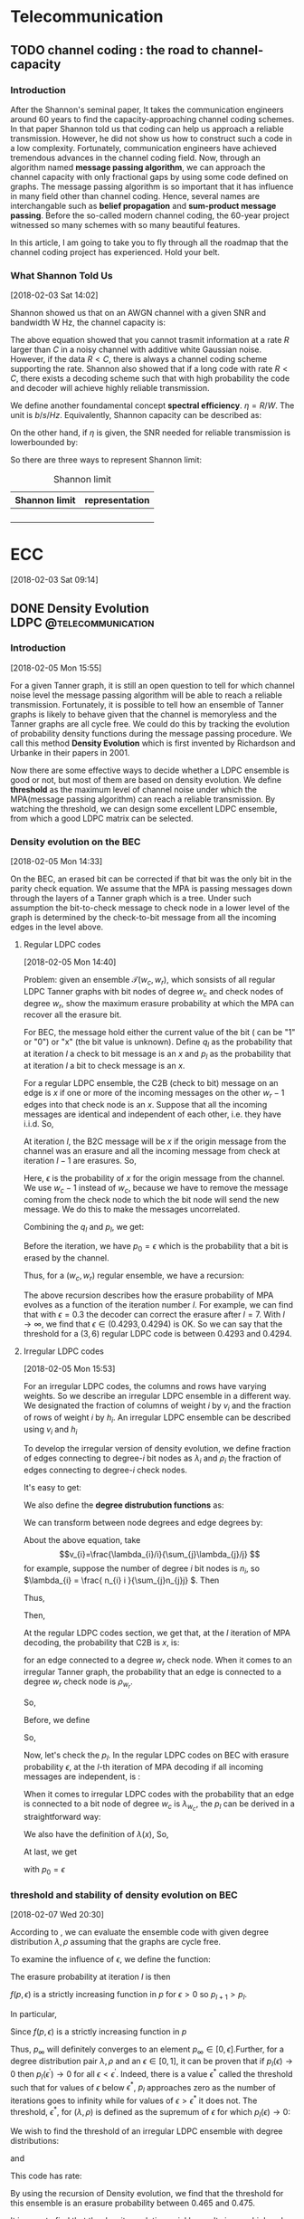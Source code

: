 #+HUGO_BASE_DIR: ../
#+HUGO_SECTION: telecommunication
#+FILETAGS:telecommunication
#+SEQ_TODO: TODO NEXT DRAFT DONE
#+OPTIONS:   *:t <:nil timestamp:nil num:t toc:t
#+HUGO_AUTO_SET_LASTMOD: t
* Telecommunication

** TODO channel coding : the road to channel-capacity
:PROPERTIES:
:EXPORT_FILE_NAME: channel-coding-the-road-to-channel-capacity
:EXPORT_DATE: <2018-02-03 Sat 09:15>
:EXPORT_HUGO_CUSTOM_FRONT_MATTER+: :summary "the roadmap to approach channel capacity"
:END:
:LOGBOOK:
- CLOSING NOTE [2018-02-03 Sat 09:28] \\
  first commit
CLOCK: [2018-02-03 Sat 09:16]--[2018-02-03 Sat 09:19] =>  0:03
:END:

*** Introduction
After the Shannon's seminal paper, It takes the communication engineers
around 60 years to find the capacity-approaching channel coding schemes. In
that paper Shannon told us that coding can help us approach a reliable
transmission. However, he did not show us how to construct such a code in a
low complexity. Fortunately, communication engineers have achieved tremendous
advances in the channel coding field. Now, through an algorithm named
*message passing algorithm*, we can approach the channel capacity with only
fractional gaps by using some code defined on graphs. The message passing
algorithm is so important that it has influence in many field other than
channel coding. Hence, several names are interchangable such as *belief
propagation* and *sum-product message passing*. Before the so-called modern
channel coding, the 60-year project witnessed so many schemes with so many
beautiful features.

In this article, I am going to take you to fly through all the roadmap that
the channel coding project has experienced. Hold your belt.
*** What Shannon Told Us
[2018-02-03 Sat 14:02]

Shannon showed us that on an AWGN channel with a given SNR and bandwidth W
Hz, the channel capacity is:

\begin{equation}
\label{eq:1}
C = W\log_{2} (1+\mathrm{SNR})
\end{equation}

The above equation showed that you cannot trasmit information at a rate
\(R\) larger than \(C\) in a noisy channel with additive white Gaussian
noise. However, if the data \(R < C\), there is always a channel coding
scheme supporting the rate. Shannon also showed that if a long code with
rate \(R < C \), there exists a decoding scheme such that with high
probability the code and decoder will achieve highly reliable transmission.

We define another foundamental concept *spectral efficiency*.  \(\eta = R/W
\). The unit is \(b/s/Hz\). Equivalently, Shannon capacity can be described
as:
\begin{equation}
\label{eq:4}
\eta < log_{2}(1 + \mathrm{SNR})
\end{equation}

On the other hand, if \(\eta\) is given, the \(\mathrm{SNR}\) needed for
reliable transmission is lowerbounded by:
\begin{equation}
\label{eq:5}
\mathrm{SNR} > 2^{\eta} -1
\end{equation}

So there are three ways to represent Shannon limit:
#+CAPTION: Shannon limit
#+NAME: tab:2018
#+ATTR_HTML: :border 1 :rules all :frame border :align center
#+ATTR_LATEX: :align center
| Shannon limit | representation |
|---------------+----------------|
|               |                |
|               |                |
|               |                |
|               |                |


* ECC
[2018-02-03 Sat 09:14]

** DONE Density Evolution         :LDPC:@telecommunication:
CLOSED: [2018-02-07 Wed 20:02]
:PROPERTIES:
:EXPORT_FILE_NAME: density-evolution
:EXPORT_DATE: <2018-02-05 Mon 14:10>
:EXPORT_HUGO_CUSTOM_FRONT_MATTER+: :summary "Density evolution plays the foundamental role in designing and analyzing LDPC"
:END:
:LOGBOOK:
- CLOSING NOTE [2018-02-07 Wed 20:02] \\
  done with draft v1.0
CLOCK: [2018-02-07 Wed 10:20]--[2018-02-07 Wed 11:25] =>  1:05
CLOCK: [2018-02-05 Mon 14:22]--[2018-02-05 Mon 17:30] =>  3:08
CLOCK: [2018-02-05 Mon 14:11]--[2018-02-05 Mon 14:21] =>  0:10
:END:
*** Introduction
[2018-02-05 Mon 15:55]

For a given Tanner graph, it is still an open question to tell for
which channel noise level the message passing algorithm will be able
to reach a reliable transmission. Fortunately, it is possible to tell
how an ensemble of Tanner graphs is likely to behave given that the
channel is memoryless and the Tanner graphs are all cycle free. We
could do this by tracking the evolution of probability density
functions during the message passing procedure. We call this method
*Density Evolution* which is first invented by Richardson and Urbanke
in their papers in 2001.

Now there are some effective ways to decide whether a LDPC ensemble is
good or not, but most of them are based on density evolution. We
define *threshold* as the maximum level of channel noise under which
the MPA(message passing algorithm) can reach a reliable transmission.
By watching the threshold, we can design some excellent LDPC ensemble,
from which a good LDPC matrix can be selected.
*** Density evolution on the BEC
[2018-02-05 Mon 14:33]

On the BEC, an erased bit can be corrected if that bit was the only
bit in the parity check equation. We assume that the MPA is passing
messages down through the layers of a Tanner graph which is a tree.
Under such assumption the bit-to-check message to check node in a
lower level of the graph is determined by the check-to-bit message
from all the incoming edges in the level above.

**** Regular LDPC codes
[2018-02-05 Mon 14:40]

Problem: given an ensemble \(\mathcal{T}(w_{c},w_{r})\), which sonsists of all
regular LDPC Tanner graphs with bit nodes of degree \(w_{c}\) and check nodes of
degree \(w_{r}\), show the maximum erasure probability at which the MPA can
recover all the erasure bit.

For BEC, the message hold either the current value of the bit ( can be "1" or
"0") or "x" (the bit value is unknown). Define \(q_{l}\) as the probability that
at iteration \(l\) a check to bit message is an \(x\) and \(p_{l}\) as the
probability that at iteration \(l\) a bit to check message is an \(x\).

For a regular LDPC ensemble, the C2B (check to bit) message on an edge is \(x\)
if one or more of the incoming messages on the other \(w_{r} - 1\) edges into
that check node is an \(x\). Suppose that all the incoming messages are
identical and independent of each other, i.e. they have i.i.d. So,
\begin{equation}
\label{eq:2}
q_{l} = 1 - (1-p_{l})^{(w_{r} - 1)}
\end{equation}

At iteration \(l\), the B2C message will be \(x\) if the origin message from the
channel was an erasure and all the incoming message from check at iteration
\(l-1\) are erasures. So,
\begin{equation}
\label{eq3}
p_{l} = \epsilon(q_{l-1})^{w_{c} - 1}
\end{equation}
Here, \(\epsilon\) is the probability of \(x\) for the origin message from the
channel. We use \(w_{c} - 1\) instead of \(w_{c}\), because we have to remove
the message coming from the check node to which the bit node will send the new
message. We do this to make the messages uncorrelated.

Combining the \(q_{l}\) and \(p_{l}\), we get:
\begin{equation}
\label{eq:6}
p_{l} = \epsilon \big( 1 - (1-p_{l-1})^{(w_{r} - 1)}\big)^{(w_{c} -1)}
\end{equation}

Before the iteration, we have \(p_{0} = \epsilon\) which is the probability that
a bit is erased by the channel.

Thus, for a \((w_{c},w_{r})\) regular ensemble, we have a recursion:
\begin{eqnarray}
\label{eq:3}
p_{0}&=&\epsilon \newline
p_{l}&=& \epsilon \big( 1 - (1-p_{l-1})^{(w_{r} - 1)}\big)^{(w_{c} -1)}
\end{eqnarray}
The above recursion describes how the erasure probability of MPA evolves as a
function of the iteration number \(l\). For example, we can find that with
\(\epsilon = 0.3\) the decoder can correct the erasure after \(l = 7\). With \(l
\to \infty\), we find that \(\epsilon \in (0.4293,0.4294)\) is OK. So we can say
that the threshold for a \((3,6)\) regular LDPC code is between \(0.4293\) and
\(0.4294\).



**** Irregular LDPC codes
[2018-02-05 Mon 15:53]

For an irregular LDPC codes, the columns and rows have varying weights. So we
describe an irregular LDPC ensemble in a different way. We designated the
fraction of columns of weight \(i\) by \(v_{i}\) and the fraction of rows of
weight \(i\) by \(h_{i}\). An irregular LDPC ensemble can be described using
\(v_{i}\) and \(h_{i}\)

To develop the irregular version of density evolution, we define fraction of
edges connecting to degree-\(i\) bit nodes as \(\lambda_{i}\) and \(\rho_{i}\)
the fraction of edges connecting to degree-\(i\) check nodes.

It's easy to get:
\begin{eqnarray}
\label{eq:7}
\sum_{i}\lambda_{i}&=& 1 \newline
\sum_{i}\rho_{i} &=& 1
\end{eqnarray}

We also define the *degree distrubution functions* as:
\begin{eqnarray}
\label{eq:8}
\lambda(x)&=&\lambda_{2} x + \lambda_{3}x^{2} + \ldots + \lambda_{i}x^{i-1} + \ldots \newline
\rho(x) &=& \rho_{2}(x) + \rho_{3}x^{2} + \ldots + \rho_{i}x^{i-1} + \ldots
\end{eqnarray}

We can transform between node degrees and edge degrees by:
\begin{eqnarray}
\label{eq9}
v_{i}&=& \frac{\lambda_{i}/i}{\sum_{j}\lambda_{j}/j} \newline
h_{i}&=& \frac{\rho_{i}/i}{\sum_{j}\rho_{j}/j}
\end{eqnarray}

About the above equation, take
$$v_{i}=\frac{\lambda_{i}/i}{\sum_{j}\lambda_{j}/j} $$ for example,
suppose the number of degree \(i\) bit nodes is \(n_{i}\), so
\(\lambda_{i} = \frac{ n_{i} i }{\sum_{j}n_{j}j} \). Then
\begin{equation}
\label{eq:1}
\lambda_{i}/i  = \frac{n_{i}}{\sum_{j}n_{j}j}
\end{equation}
Thus,
\begin{equation}
\label{eq:9}
\sum_{k}\lambda_{k}/k = \sum_{k} \frac{n_{k}}{\sum_{j}n_{j}j}
\end{equation}
Then,
\begin{eqnarray}
\label{eq:10}
\frac{\lambda_{i}/i}{\sum_{k} \lambda_{k}/k } &=& \frac{ \frac{n_{i}}{\sum_{j}n_{j}j}  }{ \sum_{k} \frac{n_{k}}{\sum_{j}n_{j}j}} \newline
&=& \frac{n_{i}}{\sum_{k}n_{k}} \newline
&=& v_{i}
\end{eqnarray}

At the regular LDPC codes section, we get that, at the \(l\)
iteration of MPA decoding, the probability that C2B is \(x\), is:
\begin{equation}
\label{eq:11}
q_{l} = 1- (1-p_{l})^{(w_{r} -1)}
\end{equation}
for an edge connected to a degree \(w_{r}\) check node. When it comes
to an irregular Tanner graph, the probability that an edge is
connected to a degree \(w_{r}\) check node is \( \rho_{w_{r}} \).

So,
\begin{equation}
\label{eq:12}
q_{l} =\sum_{i} \rho_{i} ( 1 - (1-p_{l})^{(i-1)} ) = 1 - \sum_{i}\rho_{i} (1-p_{l})^{(i-1)}
\end{equation}
Before, we define
\begin{equation}
\label{eq:13}
\rho(x) = \rho_{2}(x) + \rho_{3}x^{2} + \ldots + \rho_{i}x^{i-1} + \ldots
\end{equation}

So,
\begin{equation}
\label{eq:14}
q_{l} = 1-\rho(1-p_{l})
\end{equation}

Now, let's check the \(p_{l}\). In the regular LDPC codes on BEC with
erasure probability \(\epsilon\), at the \(l\)-th iteration of MPA
decoding if all incoming messages are independent, is :
\begin{equation}
\label{eq:15}
p_{l} = \epsilon (q_{l-1})^{(w_{c} -1)}
\end{equation}
When it comes to irregular LDPC codes with the probability that an
edge is connected to a bit node of degree \(w_{c}\) is
\(\lambda_{w_{c}}\), the \(p_{l}\) can be derived in a straightforward
way:
\begin{equation}
\label{eq:16}
p_{l} = \epsilon\sum_{i}\lambda_{i} (q_{l-1})^{i-1}
\end{equation}
We also have the definition of \(\lambda(x)\), So,
\begin{equation}
\label{eq:17}
p_{l} = \epsilon \lambda(q_{l-1})
\end{equation}

At last, we get
\begin{equation}
\label{eq:18}
p_{l} = \epsilon \lambda \big( 1- \rho(1-p_{l-1}) \big)
\end{equation}
with \(p_{0}=\epsilon\)
*** threshold and stability of density evolution on BEC
[2018-02-07 Wed 20:30]

According to \ref{eq:18}, we can evaluate the ensemble code with given
degree distribution \(\lambda,\rho\) assuming that the graphs are
cycle free.

To examine the influence of \(\epsilon\), we define the function:
\begin{equation}
\label{eq:24}
f(p,\epsilon) = \epsilon\lambda(1- \rho(1-p))
\end{equation}
The erasure probability at iteration \(l\) is then
\begin{equation}
\label{eq:25}
p_{l}(\epsilon) = f(p_{l-1},\epsilon)
\end{equation}
\(f(p,\epsilon)\) is a strictly increasing function in \(p\) for
\(\epsilon > 0\) so \(p_{l+1} > p_{l}\).

In particular,
\begin{eqnarray}
\label{eq:26}
f(0,\epsilon)&=&\epsilon \lambda(1-\rho(1)) = 0 \\
f(1,\epsilon)&=&\epsilon \lambda(1-\rho(1-1)) = \epsilon
\end{eqnarray}
Since \(f(p,\epsilon)\) is a strictly increasing function in \(p\)
\begin{equation}
\label{eq:27}
0 \leq f(p,\epsilon) \leq \epsilon, \quad \forall p\in [0,1], \forall \epsilon\in [0,1]
\end{equation}
Thus, \(p_{\infty}\) will definitely converges to an element
\(p_{\infty} \in [0,\epsilon]\).Further, for a degree distribution
pair \(\lambda,\rho\) and an \(\epsilon\in [0,1]\), it can be proven
that if \(p_{l}(\epsilon) \to 0\) then \(p_{l}(\epsilon^{'}) \to 0\)
for all \(\epsilon < \epsilon^{'}\). Indeed, there is a value
\(\epsilon^{*}\) called the threshold such that for values of
\(\epsilon\) below \(\epsilon^{*}\), \(p_{l}\) approaches zero as the
number of iterations goes to infinity while for values of \(\epsilon >
\epsilon^{*}\) it does not. The threshold, \(\epsilon^{*}\), for
\((\lambda,\rho)\) is defined as the supremum of \(\epsilon\) for
which \(p_{l}(\epsilon) \to 0\):
\begin{equation}
\label{eq:28}
\epsilon^{*} (\lambda,\rho) = \sup \{ \epsilon\in [0.1] :p_{l}(\epsilon)_{l\to \infty} \to 0 \}
\end{equation}


We wish to find the threshold of an irregular LDPC ensemble with
degree distributions:
\begin{equation}
\label{eq:29}
\lambda(x) = 0.1x + 0.4x^{2} + 0.5x^{19}
\end{equation}
and
\begin{equation}
\label{eq:30}
\rho(x) = 0.5 x^{7} + 0.5 x^{8}
\end{equation}
This code has rate:
\begin{equation}
\label{eq:31}
1- \frac{\sum_{i}\lambda_{i}/i}{\sum_{i}\rho_{i}/i} \approx 0.5
\end{equation}
By using the recursion of Density evolution, we find that the
threshold for this ensemble is an erasure probability between 0.465
and 0.475.

It is easy to find that the density evolution quickly results in very
high order as the iteration number is increased. However, to
understand its behavior when \(p_{l}\) is small we can approximate it
by a Taylor series expansion of the right hand side around 0. i.e.
\begin{equation}
\label{eq:32}
p_{l} = f(p_{l-1},\epsilon)\approx f^{'}(p,\epsilon) p_{l-1}
\end{equation}
A function \(f(x) = g(h(x))\) has a derivative with respect to \(x\)
given by:
\begin{equation}
\label{eq:34}
\frac{df}{dx} = \frac{dg}{dh} \frac{dh}{dx}
\end{equation}
Thus for:
\begin{equation}
\label{eq:35}
f(p,\epsilon) = \epsilon \lambda(h(p)) \quad h(p) = 1-\rho(1-p)
\end{equation}
the derivative with respect to \(p\) is :
\begin{equation}
\label{eq:36}
\frac{df(p,\epsilon)}{dp} = \frac{d\lambda}{dh} \frac{dh}{dp}
\end{equation}
Evaluating this derivative at \(p = 0\) we have that
\begin{equation}
\label{eq:37}
h(p=0) = 1-\rho(1) =0
\end{equation}
and so
\begin{equation}
\label{eq:38}
\frac{d\lambda}{dh}\bigg|_{p=0} =  \lambda_{2} + 2\lambda_{3}h + \ldots + (i-1)\lambda_{i}h^{(i-2)} + \ldots \bigg|_{h=0} = \lambda_{2}
\end{equation}
and
\begin{equation}
\label{eq:39}
\frac{dh}{dp}\bigg|_{p=0} = \frac{d(1-\rho(1-p)}{dp} \bigg|_{(1-p)=1} = \rho^{'}(1)
\end{equation}
So, we get:
\begin{equation}
\label{eq:40}
p_{l} \approx \epsilon \lambda_{2}\rho^{'}(1)p_{l-1}, \quad p_{l} \to 0
\end{equation}

For \(p_{l} \to 0\) as \(l\to \infty\), must have \(p_{l} < p_{l-1}
\), and so requires:
\begin{equation}
\label{eq:41}
\epsilon \lambda_{2}\rho^{'}(1) < 1
\end{equation}
So \(\lambda_{2}\) is upper bounded by:
\begin{equation}
\label{eq:42}
\lambda_{2} <  \frac{1}{\epsilon \rho^{'}(1)}
\end{equation}
We call (\ref{eq:42}) the /stability constraint/ of density evolution.


*** Density evolution on general memoryless channels
:LOGBOOK:
CLOCK: [2018-02-07 Wed 11:25]--[2018-02-07 Wed 11:51] =>  0:26
:END:
[2018-02-05 Mon 22:02]

On general memoryless channels, the B2C messages are the LLRs during
the MPA. We define LLR as
\begin{equation}
\label{eq:19}
L(x) = \log \big( \frac{p(x=0)}{p(x=1)} \big)
\end{equation}
So the sign of \(L(x)\) determine it is \(0\) or \(1\) and the
magnatue of \(|L(x)|\) tell us how sure we are about the decision.

Figure [[fig20180205gaussian]] shows a gaussian PDF for
\(\mathcal{p}(r)\) and the probability that the bit is "1" is the area
of the shade.

#+CAPTION:  a Gaussian PDF
#+ATTR_HTML:  :width 400 :align center
#+NAME: fig20180205gaussian
#+ATTR_LATEX: :width 0.6\textwidth :align center
[[../static/img/telecommunication/20180205gaussian.png]]

The LLR are real numbers, so it can be illustrated using a probability
density function. We define the PDF for a B2C message at iteration as
\(p(M_{l})\) and C2B \(p(E_{l})\). Also, \(p(r)\) as the PDF for the
LLR of the received signal corrupted by the channel. Also, we suppose
that the message along the edges are I.I.D (This constraint can can
be removed when it comes to MET-LDPC).

The output of a bit node is the sum of incoming LLRs on the other
edges into that node:
\begin{equation}
\label{eq:20}
M_{j,i} = \sum_{j^{'}\in A_{i},j^{'}\neq j} E_{j^{'},i} + r_{i}
\end{equation}

The probability textbook told us that the PDF of summation of I.I.D random
variables is the convolution of the PDF of these random variables. So the PDF of
the B2C message can be expressed as:

\begin{equation}
p_{M} = p(r) \otimes p(E_{l})^{\otimes(w_{c}-1)}
\end{equation}
Considering the irregular LDPC codes and the bit degree distribution
\(\lambda(x)\):
\begin{equation}
\label{eq:21}
p(M_{l}) = p(r) \otimes\sum_{i}\lambda_{i} p(E_{l})^{\otimes(i-1)} = p(r)\otimes \lambda^{\otimes}(p(E_{l}))
\end{equation}
Now, there are many efficient ways to evaluate the convolution.

For belief propagation, the function to be evaluated at each check node is show
as below:
\begin{equation}
\label{eq:22}
E_{j,i} = \log \big(  \frac{ 1+ \prod_{i^{'}\in B_{j,i^{'} \neq i} } tanh (M_{j,i^{'}}/2)}{ 1- \prod_{i^{'}\in B_{j,i^{'} \neq i} } tanh (M_{j,i^{'}}/2)} \big)
\end{equation}
So, to get the PDF of two messages \(x\) and \(y\), we have to caculate the
function:
\begin{equation}
\label{eq:23}
f(x,y) = \log \frac{ 1 + tanh(x/2) tanh(y/2) }{ 1- tanh(x/2)tanh(y/2)} = -\log \frac{ e^{x} + e^{y} }{ 1 + e^{x+y}}
\end{equation}

One simple way to use the density evolution on general channels is to assume tht
the original codeword was all zeros. So that the probability that the bit is in
error is the probability that the LLR is negative.

One more thing, although the PDFs at the beginning of iteration is Gaussian, the
result of the convolution of Gaussian PDFs is not Gaussian except in the limit.
However, for the sake of simplicity, we assume that after convolution the PDFs
remain Gaussian. The truth make Gaussian easy to use that we can use mean and
variance to describe Gaussian. So that we can only track the mean and variance
of the PDFs during the iteration.
**** get an excellent degree distribution
[2018-02-07 Wed 11:29]

Using density evolution, we can analyze the threshold of an LDPC ensemble.
However, for a code designers, the question more urging is which degree
distribution will produce the best threshold.

In general, the more irregular, the better. Accroding to work of Sae-Young
Chung, Forney, Richardson and Urbanke, there is only an 0.0045dB gap between
Shannon limit and the irregular LDPC they designed. For that LDPC code, it has a
codewordlength of \(10^{7}\) and degree varying from 2 to 8000.

Because \(H\) is sparse, a large proportion of degree-2 bit nodes are required
to guarentee the low density. It can be shown that a degree distribution with a
good threshold will contain a few very high degree bit nodes, many degree two
nodes, but no more than allowed for by stability, and some nodes with degree
between these.

*** Summary
[2018-02-07 Wed 14:05]

In this post, we analyze density evolution for regular and irregular
LDPC codes based on BEC and memoryless channel. As a tool for
designing and analyzing LDPC matrix, density evolution plays a
foundamental role and helps researchers find many LDPC matrices of
good performance.

However, the drawback of density evolution includes: 1. assumption of
cycle-free tanner graph, which is hard to be satisfied in reality; 2.
assumption of infinite length of codeword, which is also hard to be
satisfied; 3. extremely high computational complexity, which makes it
hard to use and results in many simplied and effective alternatives
which are out of this post's scope.

We will meet density evolution again!!!





* MIMO
[2018-02-03 Sat 09:15]

* Wireless Channel
[2018-02-03 Sat 09:15]
* Filter
[2018-04-20 Fri 21:01]
